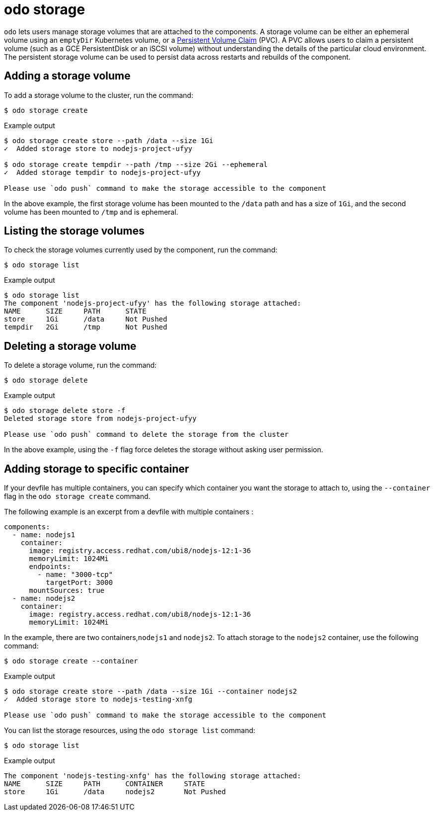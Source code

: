 :_mod-docs-content-type: REFERENCE
[id="odo-storage_{context}"]
= odo storage


`odo` lets users manage storage volumes that are attached to the components. A storage volume can be either an ephemeral volume using an `emptyDir` Kubernetes volume, or a link:https://kubernetes.io/docs/concepts/storage/volumes/#persistentvolumeclaim[Persistent Volume Claim] (PVC). A PVC allows users to claim a persistent volume (such as a GCE PersistentDisk or an iSCSI volume) without understanding the details of the particular cloud environment. The persistent storage volume can be used to persist data across restarts and rebuilds of the component.

== Adding a storage volume

To add a storage volume to the cluster, run the command:

[source,terminal]
----
$ odo storage create
----

.Example output
[source,terminal]
----
$ odo storage create store --path /data --size 1Gi
✓  Added storage store to nodejs-project-ufyy

$ odo storage create tempdir --path /tmp --size 2Gi --ephemeral
✓  Added storage tempdir to nodejs-project-ufyy

Please use `odo push` command to make the storage accessible to the component
----


In the above example, the first storage volume has been mounted to the `/data` path and has a size of `1Gi`, and the second volume has been mounted to `/tmp` and is ephemeral.

== Listing the storage volumes

To check the storage volumes currently used by the component, run the command:

[source,terminal]
----
$ odo storage list
----

.Example output
[source,terminal]
----
$ odo storage list
The component 'nodejs-project-ufyy' has the following storage attached:
NAME      SIZE     PATH      STATE
store     1Gi      /data     Not Pushed
tempdir   2Gi      /tmp      Not Pushed
----

== Deleting a storage volume

To delete a storage volume, run the command:

[source,terminal]
----
$ odo storage delete
----

.Example output
[source,terminal]
----
$ odo storage delete store -f
Deleted storage store from nodejs-project-ufyy

Please use `odo push` command to delete the storage from the cluster
----

In the above example, using the `-f` flag force deletes the storage without asking user permission.

== Adding storage to specific container

If your devfile has multiple containers, you can specify which container you want the storage to attach to, using the `--container` flag in the `odo storage create` command.

The following example is an excerpt from a devfile with multiple containers :

[source,yaml]
----
components:
  - name: nodejs1
    container:
      image: registry.access.redhat.com/ubi8/nodejs-12:1-36
      memoryLimit: 1024Mi
      endpoints:
        - name: "3000-tcp"
          targetPort: 3000
      mountSources: true
  - name: nodejs2
    container:
      image: registry.access.redhat.com/ubi8/nodejs-12:1-36
      memoryLimit: 1024Mi
----

In the example, there are two containers,`nodejs1` and `nodejs2`. To attach storage to the `nodejs2` container, use the following command:

[source,terminal]
----
$ odo storage create --container
----

.Example output
[source,terminal]
----
$ odo storage create store --path /data --size 1Gi --container nodejs2
✓  Added storage store to nodejs-testing-xnfg

Please use `odo push` command to make the storage accessible to the component
----

You can list the storage resources, using the `odo storage list` command:

[source,terminal]
----
$ odo storage list
----

.Example output
[source,terminal]
----
The component 'nodejs-testing-xnfg' has the following storage attached:
NAME      SIZE     PATH      CONTAINER     STATE
store     1Gi      /data     nodejs2       Not Pushed
----